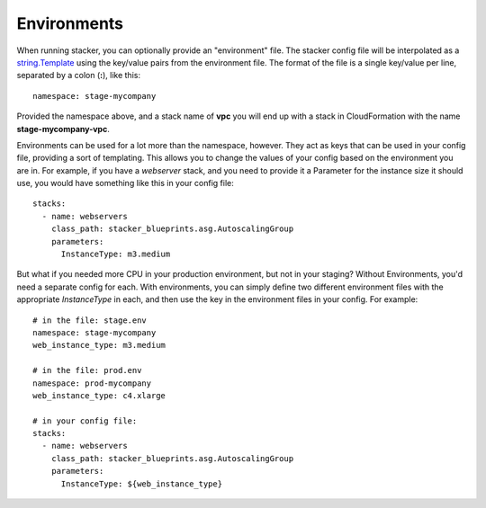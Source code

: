 ============
Environments
============

When running stacker, you can optionally provide an "environment" file. The
stacker config file will be interpolated as a `string.Template
<https://docs.python.org/2/library/string.html#template-strings>`_ using the
key/value pairs from the environment file. The format of the file is a single
key/value per line, separated by a colon (**:**), like this::

  namespace: stage-mycompany

Provided the namespace above, and a stack name of **vpc** you will end up with
a stack in CloudFormation with the name **stage-mycompany-vpc**.

Environments can be used for a lot more than the namespace, however. They act
as keys that can be used in your config file, providing a sort of templating.
This allows you to change the values of your config based on the environment
you are in. For example, if you have a *webserver* stack, and you need to
provide it a Parameter for the instance size it should use, you would have
something like this in your config file::

  stacks:
    - name: webservers
      class_path: stacker_blueprints.asg.AutoscalingGroup
      parameters:
        InstanceType: m3.medium

But what if you needed more CPU in your production environment, but not in your
staging? Without Environments, you'd need a separate config for each. With
environments, you can simply define two different environment files with the
appropriate *InstanceType* in each, and then use the key in the environment
files in your config. For example::

  # in the file: stage.env
  namespace: stage-mycompany
  web_instance_type: m3.medium

  # in the file: prod.env
  namespace: prod-mycompany
  web_instance_type: c4.xlarge

  # in your config file:
  stacks:
    - name: webservers
      class_path: stacker_blueprints.asg.AutoscalingGroup
      parameters:
        InstanceType: ${web_instance_type}
